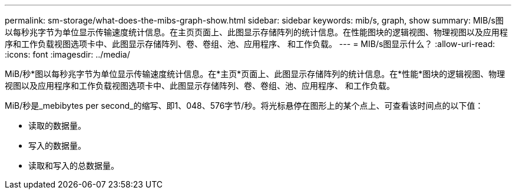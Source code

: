 ---
permalink: sm-storage/what-does-the-mibs-graph-show.html 
sidebar: sidebar 
keywords: mib/s, graph, show 
summary: MIB/s图以每秒兆字节为单位显示传输速度统计信息。在主页页面上、此图显示存储阵列的统计信息。在性能图块的逻辑视图、物理视图以及应用程序和工作负载视图选项卡中、此图显示存储阵列、卷、卷组、池、应用程序、 和工作负载。 
---
= MIB/s图显示什么？
:allow-uri-read: 
:icons: font
:imagesdir: ../media/


[role="lead"]
MiB/秒*图以每秒兆字节为单位显示传输速度统计信息。在*主页*页面上、此图显示存储阵列的统计信息。在*性能*图块的逻辑视图、物理视图以及应用程序和工作负载视图选项卡中、此图显示存储阵列、卷、卷组、池、应用程序、 和工作负载。

MiB/秒是_mebibytes per second_的缩写、即1、048、576字节/秒。将光标悬停在图形上的某个点上、可查看该时间点的以下值：

* 读取的数据量。
* 写入的数据量。
* 读取和写入的总数据量。


